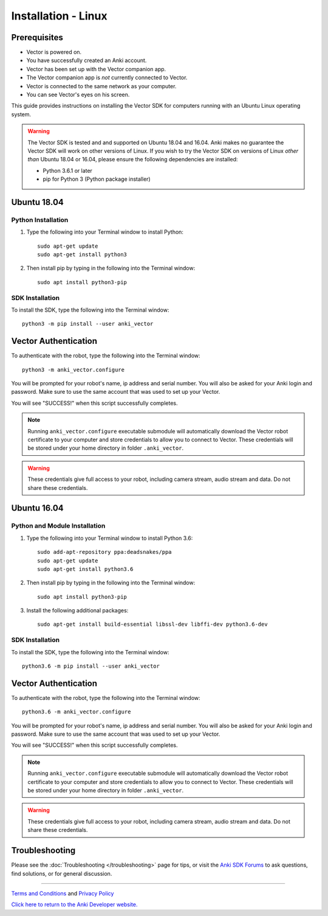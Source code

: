 .. _install-linux:

####################
Installation - Linux
####################

^^^^^^^^^^^^^
Prerequisites
^^^^^^^^^^^^^

* Vector is powered on.
* You have successfully created an Anki account.
* Vector has been set up with the Vector companion app.
* The Vector companion app is *not* currently connected to Vector.
* Vector is connected to the same network as your computer.
* You can see Vector's eyes on his screen.


This guide provides instructions on installing the Vector SDK for computers running with an Ubuntu Linux operating system.

.. warning:: The Vector SDK is tested and and supported on Ubuntu 18.04 and 16.04. Anki makes no guarantee the Vector SDK will work on other versions of Linux.  If you wish to try the Vector SDK on versions of Linux *other than* Ubuntu 18.04 or 16.04, please ensure the following dependencies are installed:

  * Python 3.6.1 or later
  * pip for Python 3 (Python package installer)



^^^^^^^^^^^^
Ubuntu 18.04
^^^^^^^^^^^^

"""""""""""""""""""
Python Installation
"""""""""""""""""""

1. Type the following into your Terminal window to install Python::

    sudo apt-get update
    sudo apt-get install python3

2. Then install pip by typing in the following into the Terminal window::

    sudo apt install python3-pip

""""""""""""""""
SDK Installation
""""""""""""""""

To install the SDK, type the following into the Terminal window::

    python3 -m pip install --user anki_vector

^^^^^^^^^^^^^^^^^^^^^
Vector Authentication
^^^^^^^^^^^^^^^^^^^^^

To authenticate with the robot, type the following into the Terminal window::

    python3 -m anki_vector.configure

You will be prompted for your robot's name, ip address and serial number. You will also be asked for your Anki login and password. Make sure to use the same account that was used to set up your Vector.

You will see "SUCCESS!" when this script successfully completes.

.. note:: Running ``anki_vector.configure`` executable submodule will automatically download the Vector robot certificate to your computer and store credentials to allow you to connect to Vector. These credentials will be stored under your home directory in folder ``.anki_vector``.

.. warning:: These credentials give full access to your robot, including camera stream, audio stream and data. Do not share these credentials.



^^^^^^^^^^^^
Ubuntu 16.04
^^^^^^^^^^^^

""""""""""""""""""""""""""""""
Python and Module Installation
""""""""""""""""""""""""""""""

1. Type the following into your Terminal window to install Python 3.6::

    sudo add-apt-repository ppa:deadsnakes/ppa
    sudo apt-get update
    sudo apt-get install python3.6

2. Then install pip by typing in the following into the Terminal window::

    sudo apt install python3-pip

3. Install the following additional packages::

    sudo apt-get install build-essential libssl-dev libffi-dev python3.6-dev


""""""""""""""""
SDK Installation
""""""""""""""""

To install the SDK, type the following into the Terminal window::

    python3.6 -m pip install --user anki_vector

^^^^^^^^^^^^^^^^^^^^^
Vector Authentication
^^^^^^^^^^^^^^^^^^^^^

To authenticate with the robot, type the following into the Terminal window::

    python3.6 -m anki_vector.configure

You will be prompted for your robot's name, ip address and serial number. You will also be asked for your Anki login and password. Make sure to use the same account that was used to set up your Vector.

You will see "SUCCESS!" when this script successfully completes.

.. note:: Running ``anki_vector.configure`` executable submodule will automatically download the Vector robot certificate to your computer and store credentials to allow you to connect to Vector. These credentials will be stored under your home directory in folder ``.anki_vector``.

.. warning:: These credentials give full access to your robot, including camera stream, audio stream and data. Do not share these credentials.


^^^^^^^^^^^^^^^
Troubleshooting
^^^^^^^^^^^^^^^

Please see the :doc:`Troubleshooting </troubleshooting>` page for tips, or visit the `Anki SDK Forums <https://forums.anki.com/>`_ to ask questions, find solutions, or for general discussion.

----

`Terms and Conditions <https://www.anki.com/en-us/company/terms-and-conditions>`_ and `Privacy Policy <https://www.anki.com/en-us/company/privacy>`_

`Click here to return to the Anki Developer website. <http://developer.anki.com>`_
